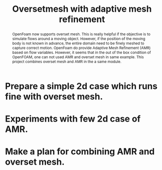 #+Title: Oversetmesh with adaptive mesh refinement


#+BEGIN_abstract
OpenFoam now supports overset mesh. This is really helpful if the objective is to simulate flows around a moving object. However, if the position of the moving body is not known in advance, the entire domain need to be finely meshed to capture correct motion. OpenFoam do provide Adaptive Mesh Refinement (AMR) based on flow variables. However, it seems that in the out of the box condition of OpenFOAM, one can not used AMR and overset mesh in same example. This project combines overset mesh and AMR in the a same module. 
#+END_abstract


 

* Prepare a simple 2d case which runs fine with overset mesh. 




* Experiments with few 2d case of AMR.

* Make a plan for combining AMR and overset mesh.  
